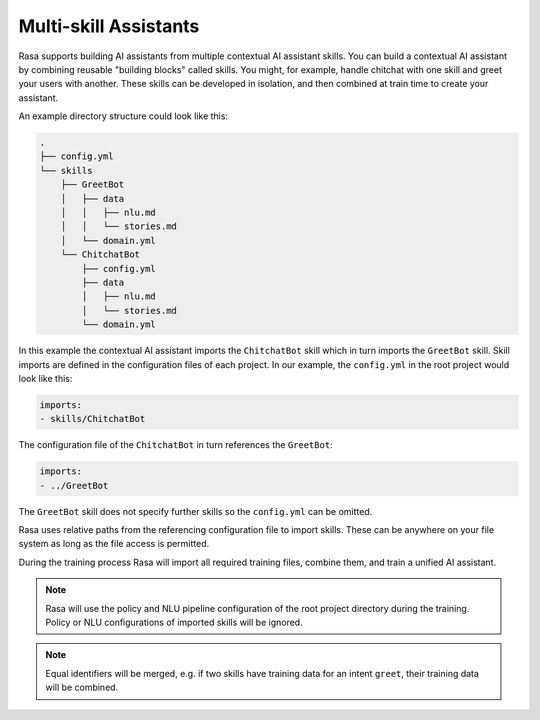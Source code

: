 .. :desc: Iterate quickly by developing reusable building blocks of AI assistant skills
       and combining them at training time.

.. _multi_skill_bots:


Multi-skill Assistants
======================


Rasa supports building AI assistants from multiple contextual AI assistant skills.
You can build a contextual AI assistant by combining reusable "building blocks"
called skills.
You might, for example, handle chitchat with one skill and greet your users with
another. These skills can be developed in isolation, and then combined at train time
to create your assistant.

An example directory structure could look like this:

.. code-block:: bash

    .
    ├── config.yml
    └── skills
        ├── GreetBot
        │   ├── data
        │   │   ├── nlu.md
        │   │   └── stories.md
        │   └── domain.yml
        └── ChitchatBot
            ├── config.yml
            ├── data
            │   ├── nlu.md
            │   └── stories.md
            └── domain.yml

In this example the contextual AI assistant imports the ``ChitchatBot`` skill which in turn
imports the ``GreetBot`` skill. Skill imports are defined in the configuration files of
each project. In our example, the ``config.yml`` in the root project would look like this:

.. code-block:: yaml

    imports:
    - skills/ChitchatBot

The configuration file of the ``ChitchatBot`` in turn references the ``GreetBot``:

.. code-block:: yaml

    imports:
    - ../GreetBot

The ``GreetBot`` skill does not specify further skills so the ``config.yml`` can be
omitted.

Rasa uses relative paths from the referencing configuration file to import skills.
These can be anywhere on your file system as long as the file access is permitted.

During the training process Rasa will import all required training files, combine
them, and train a unified AI assistant.

.. note::

    Rasa will use the policy and NLU pipeline configuration of the root project
    directory during the training. Policy or NLU configurations of imported skills will
    be ignored.

.. note::

    Equal identifiers will be merged, e.g. if two skills have training data
    for an intent ``greet``, their training data will be combined.
